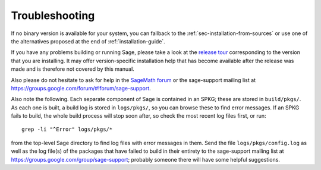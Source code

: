 .. _sec-troubles:

Troubleshooting
===============

If no binary version is available for your system, you can fallback to
the :ref:`sec-installation-from-sources` or use one of the alternatives
proposed at the end of :ref:`installation-guide`.

If you have any problems building or running Sage, please take a look
at the `release tour
<https://github.com/sagemath/sage/releases>`_ corresponding to the version
that you are installing.  It may offer version-specific installation
help that has become available after the release was made and is
therefore not covered by this manual.

Also please do not hesitate to ask for help in the `SageMath forum
<https://ask.sagemath.org/questions/>`_ or the sage-support mailing
list at https://groups.google.com/forum/#!forum/sage-support.

Also note the following. Each separate component of Sage is
contained in an SPKG; these are stored in ``build/pkgs/``. As each one
is built, a build log is stored in ``logs/pkgs/``, so you can browse these
to find error messages. If an SPKG fails to build, the whole build
process will stop soon after, so check the most recent log files
first, or run::

       grep -li "^Error" logs/pkgs/*

from the top-level Sage directory to find log files with error
messages in them.  Send the file ``logs/pkgs/config.log`` as well as the
log file(s) of the packages that have failed to build
in their entirety to the sage-support mailing list
at https://groups.google.com/group/sage-support; probably someone
there will have some helpful suggestions.
